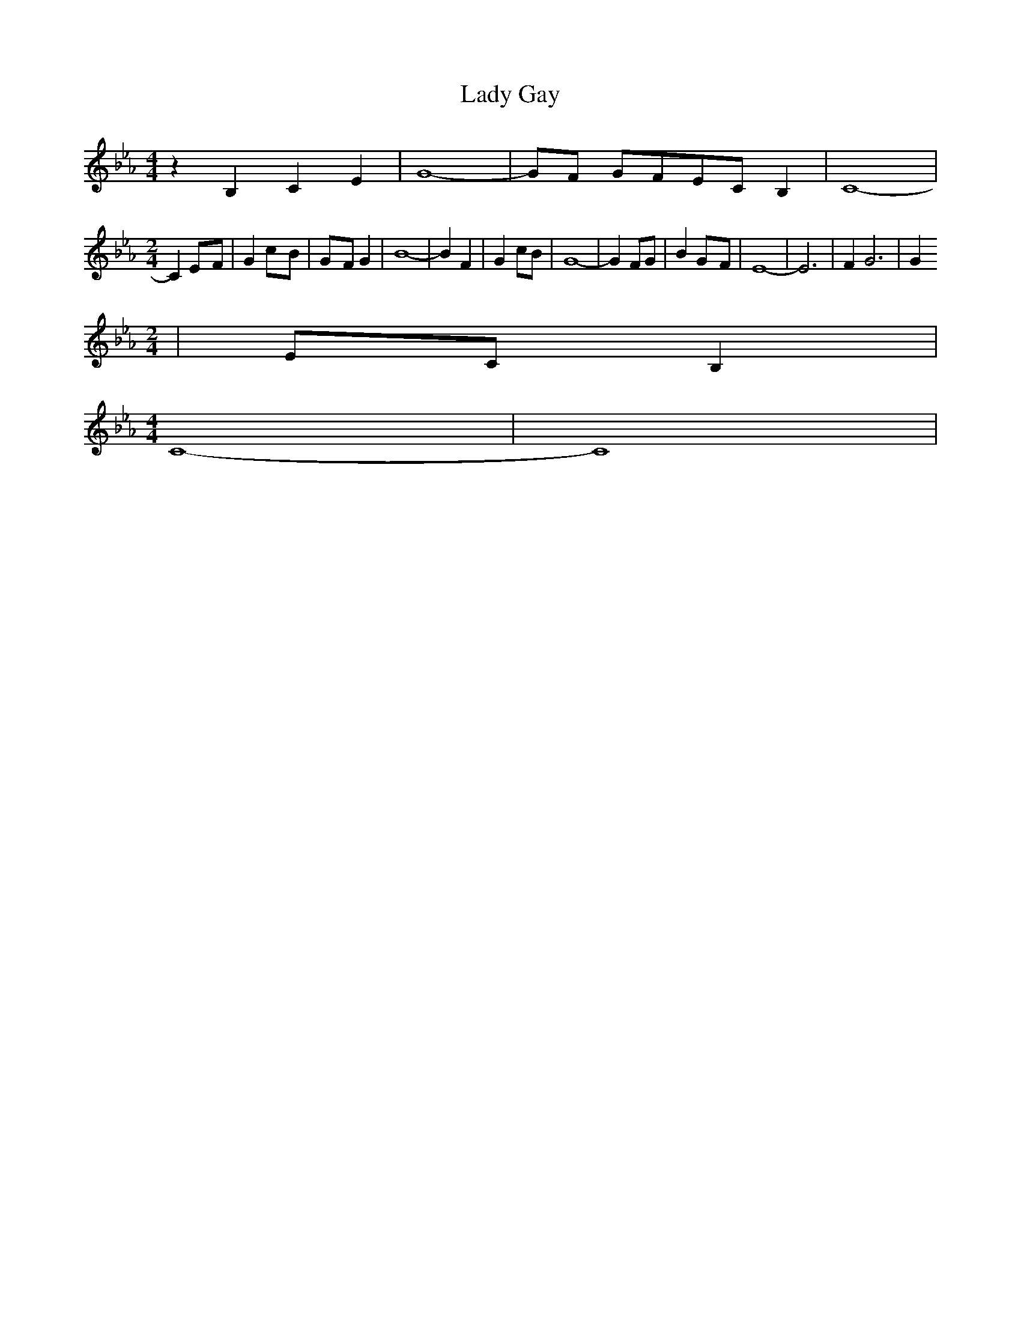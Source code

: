 % Generated more or less automatically by swtoabc by Erich Rickheit KSC
X:1
T:Lady Gay
M:4/4
L:1/8
K:Eb
 z2 B,2 C2 E2| G8-| GF GFE-C B,2| C8-|
M:2/4
 C2E-F| G2c-B|G-F G2| B8-| B2 F2| G2 cB| G8-| G2 FG| B2G-F| E8-| E6|\
 F2 G6| G2
M:2/4
|E-C B,2|
M:4/4
 C8-| C8|

